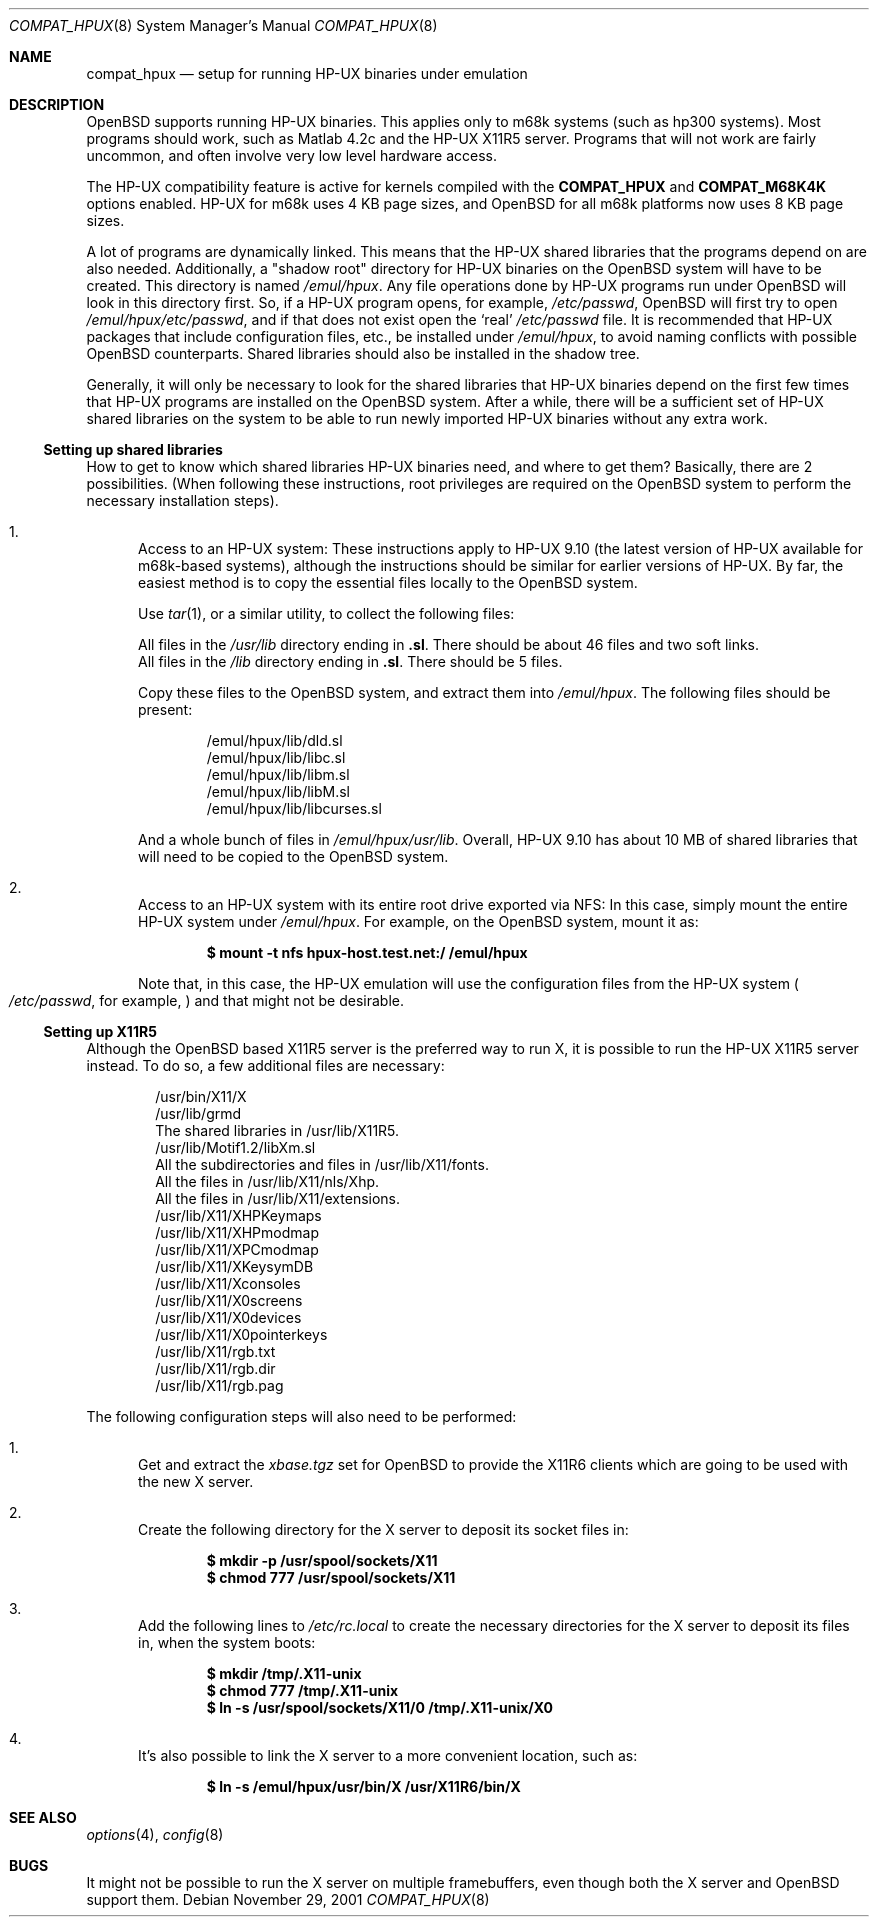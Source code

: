.\"	$OpenBSD: compat_hpux.8,v 1.5 2003/08/06 12:06:55 jmc Exp $
.\"	$NetBSD: compat_hpux.8,v 1.2 2001/12/16 23:47:19 wiz Exp $
.\"     from: compat_linux.8,v 1.23 2001/10/07 10:12:05 mbw Exp
.\"
.\" Copyright (c) 1995 Frank van der Linden
.\" All rights reserved.
.\"
.\" Redistribution and use in source and binary forms, with or without
.\" modification, are permitted provided that the following conditions
.\" are met:
.\" 1. Redistributions of source code must retain the above copyright
.\"    notice, this list of conditions and the following disclaimer.
.\" 2. Redistributions in binary form must reproduce the above copyright
.\"    notice, this list of conditions and the following disclaimer in the
.\"    documentation and/or other materials provided with the distribution.
.\" 3. All advertising materials mentioning features or use of this software
.\"    must display the following acknowledgement:
.\"      This product includes software developed for the NetBSD Project
.\"      by Frank van der Linden
.\" 4. The name of the author may not be used to endorse or promote products
.\"    derived from this software without specific prior written permission
.\"
.\" THIS SOFTWARE IS PROVIDED BY THE AUTHOR ``AS IS'' AND ANY EXPRESS OR
.\" IMPLIED WARRANTIES, INCLUDING, BUT NOT LIMITED TO, THE IMPLIED WARRANTIES
.\" OF MERCHANTABILITY AND FITNESS FOR A PARTICULAR PURPOSE ARE DISCLAIMED.
.\" IN NO EVENT SHALL THE AUTHOR BE LIABLE FOR ANY DIRECT, INDIRECT,
.\" INCIDENTAL, SPECIAL, EXEMPLARY, OR CONSEQUENTIAL DAMAGES (INCLUDING, BUT
.\" NOT LIMITED TO, PROCUREMENT OF SUBSTITUTE GOODS OR SERVICES; LOSS OF USE,
.\" DATA, OR PROFITS; OR BUSINESS INTERRUPTION) HOWEVER CAUSED AND ON ANY
.\" THEORY OF LIABILITY, WHETHER IN CONTRACT, STRICT LIABILITY, OR TORT
.\" (INCLUDING NEGLIGENCE OR OTHERWISE) ARISING IN ANY WAY OUT OF THE USE OF
.\" THIS SOFTWARE, EVEN IF ADVISED OF THE POSSIBILITY OF SUCH DAMAGE.
.\"
.Dd November 29, 2001
.Dt COMPAT_HPUX 8
.Os
.Sh NAME
.Nm compat_hpux
.Nd setup for running HP-UX binaries under emulation
.Sh DESCRIPTION
.Ox
supports running HP-UX binaries.
This applies only to m68k systems (such as hp300 systems).
Most programs should work, such as Matlab 4.2c and the HP-UX X11R5 server.
Programs that will not work are fairly uncommon, and often involve very low
level hardware access.
.Pp
The HP-UX compatibility feature is active
for kernels compiled with the
.Nm COMPAT_HPUX
and
.Nm COMPAT_M68K4K
options enabled.
HP-UX for m68k uses 4 KB page sizes, and
.Ox
for all m68k platforms now uses 8 KB page sizes.
.Pp
A lot of programs are dynamically linked.
This means that the HP-UX shared libraries that the programs
depend on are also needed.
Additionally, a "shadow root"
directory for HP-UX binaries on the
.Ox
system will have to be created.
This directory is named
.Pa /emul/hpux .
Any file operations done by HP-UX programs run under
.Ox
will look in this directory first.
So, if a HP-UX program opens, for example,
.Pa /etc/passwd ,
.Ox
will first try to open
.Pa /emul/hpux/etc/passwd ,
and if that does not exist open the
.Sq real
.Pa /etc/passwd
file.
It is recommended that HP-UX packages that include configuration
files, etc., be installed under
.Pa /emul/hpux ,
to avoid naming conflicts with possible
.Ox
counterparts.
Shared libraries should also be installed in the shadow tree.
.Pp
Generally, it will only be necessary to look for the shared libraries that
HP-UX binaries depend on the first few times that HP-UX programs are
installed on the
.Ox
system.
After a while, there will be a sufficient set of HP-UX shared libraries on the
system to be able to run newly imported HP-UX binaries without any extra work.
.Ss Setting up shared libraries
How to get to know which shared libraries HP-UX binaries need, and where to get
them?
Basically, there are 2 possibilities.
(When following these instructions, root privileges are required on the
.Ox
system to perform the necessary installation steps).
.Bl -enum
.It
Access to an HP-UX system:
These instructions apply to HP-UX 9.10 (the latest version of HP-UX available
for m68k-based systems), although the instructions should be similar for earlier
versions of HP-UX.
By far, the easiest method is to copy the essential files locally to the
.Ox
system.
.Pp
Use
.Xr tar 1 ,
or a similar utility, to collect the following files:
.Pp
.Bl -item -compact
.It
All files in the
.Pa /usr/lib
directory ending in
.Li ".sl" .
There should be about 46 files and two soft links.
.It
All files in the
.Pa /lib
directory ending in
.Li ".sl" .
There should be 5 files.
.El
.Pp
Copy these files to the
.Ox
system, and extract them into
.Pa /emul/hpux .
The following files should be present:
.Bd -unfilled -offset indent
/emul/hpux/lib/dld.sl
/emul/hpux/lib/libc.sl
/emul/hpux/lib/libm.sl
/emul/hpux/lib/libM.sl
/emul/hpux/lib/libcurses.sl
.Ed
.Pp
And a whole bunch of files in
.Pa /emul/hpux/usr/lib .
Overall, HP-UX 9.10 has about 10 MB of shared libraries that will need to
be copied to the
.Ox
system.
.It
Access to an HP-UX system with its entire root drive exported via NFS:
In this case, simply mount the entire HP-UX system under
.Pa /emul/hpux .
For example, on the
.Ox
system, mount it as:
.Pp
.Dl $ mount -t nfs hpux-host.test.net:/ /emul/hpux
.Pp
Note that, in this case, the HP-UX emulation will use the configuration files
from the HP-UX system
.Po
.Pa /etc/passwd ,
for example,
.Pc
and that might not be desirable.
.El
.Ss Setting up X11R5
Although the
.Ox
based X11R5 server is the preferred way to run X, it is
possible to run the HP-UX X11R5 server instead.
To do so, a few additional files are necessary:
.Bd -unfilled -offset indent
/usr/bin/X11/X
/usr/lib/grmd
The shared libraries in /usr/lib/X11R5.
/usr/lib/Motif1.2/libXm.sl
All the subdirectories and files in /usr/lib/X11/fonts.
All the files in /usr/lib/X11/nls/Xhp.
All the files in /usr/lib/X11/extensions.
/usr/lib/X11/XHPKeymaps
/usr/lib/X11/XHPmodmap
/usr/lib/X11/XPCmodmap
/usr/lib/X11/XKeysymDB
/usr/lib/X11/Xconsoles
/usr/lib/X11/X0screens
/usr/lib/X11/X0devices
/usr/lib/X11/X0pointerkeys
/usr/lib/X11/rgb.txt
/usr/lib/X11/rgb.dir
/usr/lib/X11/rgb.pag
.Ed
.Pp
The following configuration steps will also need to be performed:
.Bl -enum
.It
Get and extract the
.Pa xbase.tgz
set for
.Ox
to provide the X11R6 clients which are going to be used with the new X server.
.It
Create the following directory for the X server to deposit its socket files
in:
.Pp
.Dl $ mkdir -p /usr/spool/sockets/X11
.Dl $ chmod 777 /usr/spool/sockets/X11
.It
Add the following lines to
.Pa /etc/rc.local
to create the necessary directories for the X server to deposit its files in,
when the system boots:
.Pp
.Dl $ mkdir /tmp/.X11-unix
.Dl $ chmod 777 /tmp/.X11-unix
.Dl $ ln -s /usr/spool/sockets/X11/0 /tmp/.X11-unix/X0
.It
It's also possible to link the X server to a more convenient location, such as:
.Pp
.Dl $ ln -s /emul/hpux/usr/bin/X /usr/X11R6/bin/X
.El
.Sh SEE ALSO
.Xr options 4 ,
.Xr config 8
.Sh BUGS
It might not be possible to run the X server on multiple framebuffers,
even though both the X server and
.Ox
support them.
